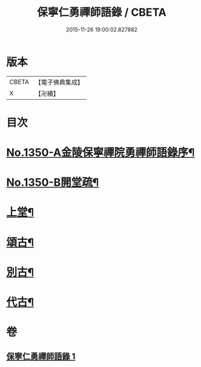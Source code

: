 #+TITLE: 保寧仁勇禪師語錄 / CBETA
#+DATE: 2015-11-26 19:00:02.827882
* 版本
 |     CBETA|【電子佛典集成】|
 |         X|【卍續】    |

* 目次
* [[file:KR6q0284_001.txt::001-0277b1][No.1350-A金陵保寧禪院勇禪師語錄序¶]]
* [[file:KR6q0284_001.txt::001-0277b11][No.1350-B開堂疏¶]]
* [[file:KR6q0284_001.txt::0277c13][上堂¶]]
* [[file:KR6q0284_001.txt::0289c2][頌古¶]]
* [[file:KR6q0284_001.txt::0294a10][別古¶]]
* [[file:KR6q0284_001.txt::0294a17][代古¶]]
* 卷
** [[file:KR6q0284_001.txt][保寧仁勇禪師語錄 1]]
